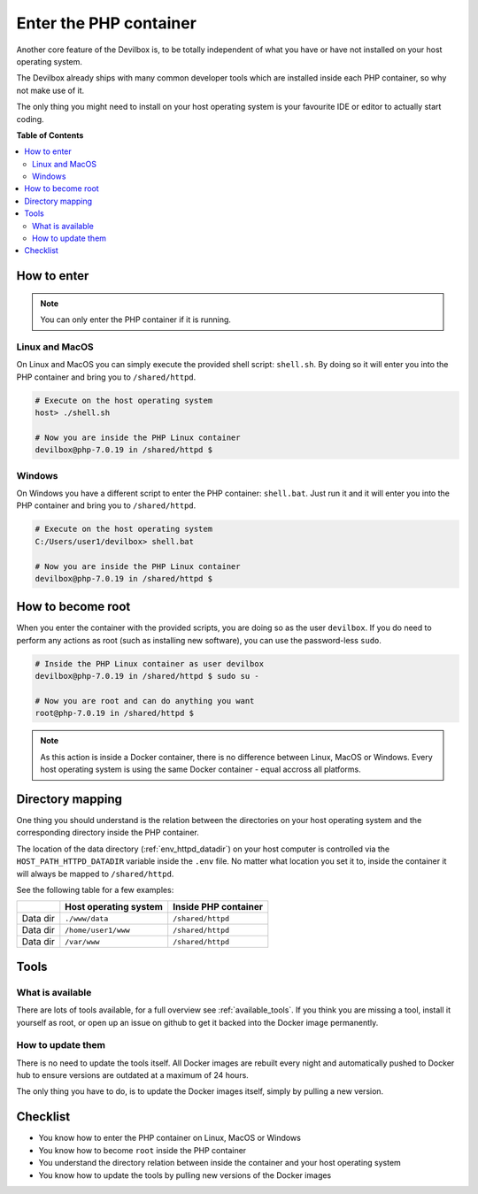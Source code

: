 ***********************
Enter the PHP container
***********************

Another core feature of the Devilbox is, to be totally independent of what you have or have not
installed on your host operating system.

The Devilbox already ships with many common developer tools which are installed inside each PHP
container, so why not make use of it.

The only thing you might need to install on your host operating system is your favourite IDE or
editor to actually start coding.

.. seealso::
    If you want to find out what tools are available inside the PHP container, visit the
    following section: :ref:`available_tools`.


**Table of Contents**

.. contents:: :local:


How to enter
============

.. note::
    You can only enter the PHP container if it is running.


Linux and MacOS
---------------

On Linux and MacOS you can simply execute the provided shell script: ``shell.sh``. By doing so
it will enter you into the PHP container and bring you to ``/shared/httpd``.

.. code-block:: bash

   # Execute on the host operating system
   host> ./shell.sh

   # Now you are inside the PHP Linux container
   devilbox@php-7.0.19 in /shared/httpd $


Windows
-------

On Windows you have a different script to enter the PHP container: ``shell.bat``.
Just run it and it will enter you into the PHP container and bring you to ``/shared/httpd``.

.. code-block:: bash

    # Execute on the host operating system
    C:/Users/user1/devilbox> shell.bat

    # Now you are inside the PHP Linux container
    devilbox@php-7.0.19 in /shared/httpd $


How to become root
==================

When you enter the container with the provided scripts, you are doing so as the user ``devilbox``.
If you do need to perform any actions as root (such as installing new software), you can use
the password-less ``sudo``.

.. code-block:: bash

    # Inside the PHP Linux container as user devilbox
    devilbox@php-7.0.19 in /shared/httpd $ sudo su -

    # Now you are root and can do anything you want
    root@php-7.0.19 in /shared/httpd $

.. note::
    As this action is inside a Docker container, there is no difference between Linux, MacOS or
    Windows. Every host operating system is using the same Docker container - equal accross all
    platforms.


Directory mapping
=================

One thing you should understand is the relation between the directories on your host operating
system and the corresponding directory inside the PHP container.

The location of the data directory (:ref:`env_httpd_datadir`) on your host computer is controlled
via the ``HOST_PATH_HTTPD_DATADIR`` variable inside the ``.env`` file. No matter what location you
set it to, inside the container it will always be mapped to ``/shared/httpd``.

See the following table for a few examples:

+----------+-----------------------+----------------------+
|          | Host operating system | Inside PHP container |
+==========+=======================+======================+
| Data dir | ``./www/data``        | ``/shared/httpd``    |
+----------+-----------------------+----------------------+
| Data dir | ``/home/user1/www``   | ``/shared/httpd``    |
+----------+-----------------------+----------------------+
| Data dir | ``/var/www``          | ``/shared/httpd``    |
+----------+-----------------------+----------------------+


Tools
=====

What is available
-----------------

There are lots of tools available, for a full overview see :ref:`available_tools`.
If you think you are missing a tool, install it yourself as root, or open up an issue on github
to get it backed into the Docker image permanently.

.. seealso:: :ref:`available_tools`


How to update them
------------------

There is no need to update the tools itself. All Docker images are rebuilt every night and
automatically pushed to Docker hub to ensure versions are outdated at a maximum of 24 hours.

The only thing you have to do, is to update the Docker images itself, simply by pulling a new version.

.. seealso:: :ref:`getting_started_update_the_docker_images`


Checklist
=========

* You know how to enter the PHP container on Linux, MacOS or Windows
* You know how to become ``root`` inside the PHP container
* You understand the directory relation between inside the container and your host operating system
* You know how to update the tools by pulling new versions of the Docker images
